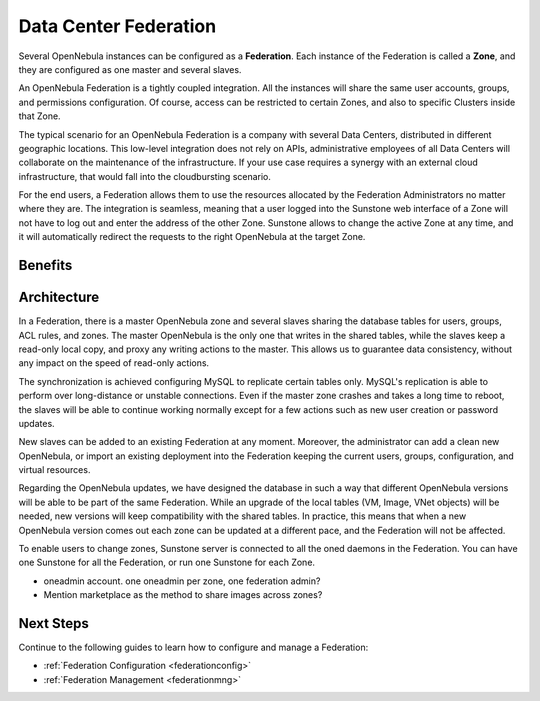 .. _introf:

======================
Data Center Federation
======================

Several OpenNebula instances can be configured as a **Federation**. Each instance of the Federation is called a **Zone**, and they are configured as one master and several slaves.

An OpenNebula Federation is a tightly coupled integration. All the instances will share the same user accounts, groups, and permissions configuration. Of course, access can be restricted to certain Zones, and also to specific Clusters inside that Zone.

The typical scenario for an OpenNebula Federation is a company with several Data Centers, distributed in different geographic locations. This low-level integration does not rely on APIs, administrative employees of all Data Centers will collaborate on the maintenance of the infrastructure. If your use case requires a synergy with an external cloud infrastructure, that would fall into the cloudbursting scenario.

For the end users, a Federation allows them to use the resources allocated by the Federation Administrators no matter where they are. The integration is seamless, meaning that a user logged into the Sunstone web interface of a Zone will not have to log out and enter the address of the other Zone. Sunstone allows to change the active Zone at any time, and it will automatically redirect the requests to the right OpenNebula at the target Zone.

Benefits
================================================================================

.. todo::

Architecture
================================================================================

In a Federation, there is a master OpenNebula zone and several slaves sharing the database tables for users, groups, ACL rules, and zones. The master OpenNebula is the only one that writes in the shared tables, while the slaves keep a read-only local copy, and proxy any writing actions to the master. This allows us to guarantee data consistency, without any impact on the speed of read-only actions.

The synchronization is achieved configuring MySQL to replicate certain tables only. MySQL's replication is able to perform over long-distance or unstable connections. Even if the master zone crashes and takes a long time to reboot, the slaves will be able to continue working normally except for a few actions such as new user creation or password updates.

New slaves can be added to an existing Federation at any moment. Moreover, the administrator can add a clean new OpenNebula, or import an existing deployment into the Federation keeping the current users, groups, configuration, and virtual resources.

Regarding the OpenNebula updates, we have designed the database in such a way that different OpenNebula versions will be able to be part of the same Federation. While an upgrade of the local tables (VM, Image, VNet objects) will be needed, new versions will keep compatibility with the shared tables. In practice, this means that when a new OpenNebula version comes out each zone can be updated at a different pace, and the Federation will not be affected.

|fed_architecture|

To enable users to change zones, Sunstone server is connected to all the oned daemons in the Federation. You can have one Sunstone for all the Federation, or run one Sunstone for each Zone.

.. todo::

- oneadmin account. one oneadmin per zone, one federation admin?
- Mention marketplace as the method to share images across zones?

Next Steps
================================================================================

Continue to the following guides to learn how to configure and manage a Federation:

* :ref:`Federation Configuration <federationconfig>`
* :ref:`Federation Management <federationmng>`

.. |fed_architecture| image:: /images/fed_architecture.png
   :width: 90 %